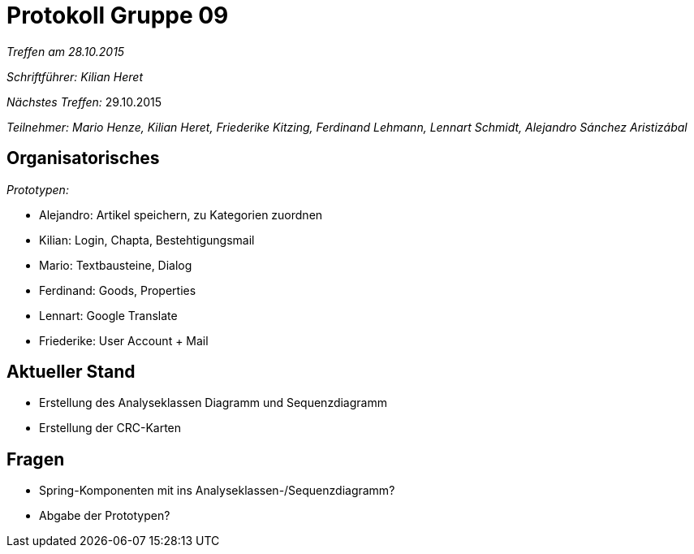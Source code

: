﻿= Protokoll Gruppe 09

__Treffen am 28.10.2015__

__Schriftführer: Kilian Heret__

__Nächstes Treffen:__ 29.10.2015

__Teilnehmer: Mario Henze, Kilian Heret, Friederike Kitzing, Ferdinand Lehmann, Lennart Schmidt, Alejandro Sánchez Aristizábal
__

== Organisatorisches

__Prototypen: __

* Alejandro: Artikel speichern, zu Kategorien zuordnen
* Kilian: Login, Chapta, Bestehtigungsmail
* Mario: Textbausteine, Dialog
* Ferdinand: Goods, Properties
* Lennart: Google Translate
* Friederike: User Account + Mail


== Aktueller Stand
* Erstellung des Analyseklassen Diagramm und Sequenzdiagramm
* Erstellung der CRC-Karten


== Fragen
* Spring-Komponenten mit ins Analyseklassen-/Sequenzdiagramm?
* Abgabe der Prototypen?